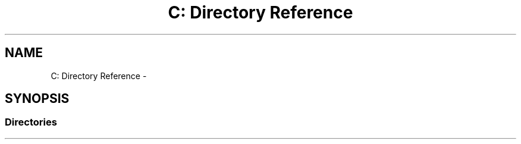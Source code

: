 .TH "C: Directory Reference" 3 "Fri Apr 29 2016" "Irreducible Polynomial" \" -*- nroff -*-
.ad l
.nh
.SH NAME
C: Directory Reference \- 
.SH SYNOPSIS
.br
.PP
.SS "Directories"

.in +1c
.in -1c
